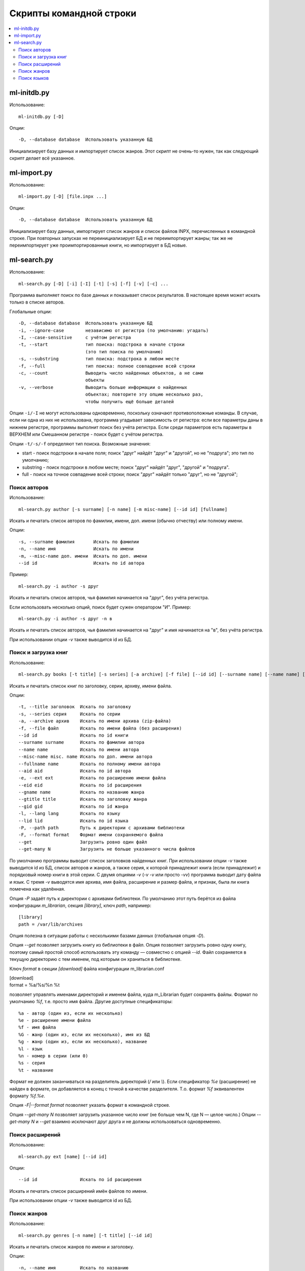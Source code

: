 
Скрипты командной строки
========================


.. contents::
   :local:

.. highlight:: none

ml-initdb.py
------------

Использование::

    ml-initdb.py [-D]

Опции::

    -D, --database database  Использовать указанную БД

Инициализирует базу данных и импортирует список жанров. Этот скрипт не
очень-то нужен, так как следующий скрипт делает всё указанное.


ml-import.py
------------

Использование::

    ml-import.py [-D] [file.inpx ...]

Опции::

    -D, --database database  Использовать указанную БД

Инициализирует базу данных, импортирует список жанров и список файлов
INPX, перечисленных в командной строке. При повторных запусках не
переинициализирует БД и не переимпортирует жанры; так же не
переимпортирует уже проимпортированные книги, но импортирует в БД новые.


ml-search.py
------------

Использование::

    ml-search.py [-D] [-i] [-I] [-t] [-s] [-f] [-v] [-c] ...

Программа выполняет поиск по базе данных и показывает список
результатов. В настоящее время может искать только в списке авторов.

Глобальные опции::

    -D, --database database  Использовать указанную БД
    -i, --ignore-case        независимо от регистра (по умолчанию: угадать)
    -I, --case-sensitive     с учётом регистра
    -t, --start              тип поиска: подстрока в начале строки
                             (это тип поиска по умолчанию)
    -s, --substring          тип поиска: подстрока в любом месте
    -f, --full               тип поиска: полное совпадение всей строки
    -c, --count              Выводить число найденных объектов, а не сами
                             объекты
    -v, --verbose            Выводить больше информации о найденных
                             объектах; повторите эту опцию несколько раз,
                             чтобы получить ещё больше деталей

Опции ``-i/-I`` не могут использованы одновременно, поскольку означают
противоположные команды. В случае, если ни одна из них не использована,
программа угадывает зависимость от регистра: если все параметры даны в
нижнем регистре, программы выполнит поиск без учёта регистра. Если среди
параметров есть параметры в ВЕРХНЕМ или Смешанном регистре - поиск будет
с учётом регистра.

Опции ``-t/-s/-f`` определяют тип поиска. Возможные значения:

* start - поиск подстроки в начале поля; поиск "друг" найдёт "друг" и
  "другой", но не "подруга"; это тип по умолчанию;
* substring - поиск подстроки в любом месте; поиск "друг" найдёт "друг",
  "другой" и "подруга".
* full - поиск на точное совпадение всей строки; поиск "друг" найдёт
  только "друг", но не "другой";


Поиск авторов
^^^^^^^^^^^^^

Использование::

    ml-search.py author [-s surname] [-n name] [-m misc-name] [--id id] [fullname]

Искать и печатать список авторов по фамилии, имени, доп. имени (обычно
отчеству) или полному имени.

Опции::

    -s, --surname фамилия       Искать по фамилии
    -n, --name имя              Искать по имени
    -m, --misc-name доп. имени  Искать по доп. имени
    --id id                     Искать по id автора

Пример::

    ml-search.py -i author -s друг

Искать и печатать список авторов, чья фамилия начинается на "друг", без
учёта регистра.

Если использовать несколько опций, поиск будет сужен оператором "И".
Пример::

    ml-search.py -i author -s друг -n в

Искать и печатать список авторов, чья фамилия начинается на "друг" и имя
начинается на "в", без учёта регистра.

При использовании опции `-v` также выводится id из БД.


Поиск и загрузка книг
^^^^^^^^^^^^^^^^^^^^^

Использование::

    ml-search.py books [-t title] [-s series] [-a archive] [-f file] [--id id] [--surname name] [--name name] [--misc-name name] [--fullname name] [--aid aid] [-e ext] [--eid eid] [--gname name] [--gtitle title] [--gid gid] [-l lang] [--lid lid] [-P path] [-F format] [--get] [--get-many N]

Искать и печатать список книг по заголовку, серии, архиву, имени файла.

Опции::

    -t, --title заголовок  Искать по заголовку
    -s, --series серия     Искать по серии
    -a, --archive архив    Искать по имени архива (zip-файла)
    -f, --file файл        Искать по имени файла (без расширения)
    --id id                Искать по id книги
    --surname surname      Искать по фамилии автора
    --name name            Искать по имени автора
    --misc-name misc. name Искать по доп. имени автора
    --fullname name        Искать по полному имени автора
    --aid aid              Искать по id автора
    -e, --ext ext          Искать по расширению имени файла
    --eid eid              Искать по id расширения
    --gname name           Искать по названию жанра
    --gtitle title         Искать по заголовку жанра
    --gid gid              Искать по id жанра
    -l, --lang lang        Искать по языку
    --lid lid              Искать по id языка
    -P, --path path        Путь к директории с архивами библиотеки
    -F, --format format    Формат имени сохраняемого файла
    --get                  Загрузить ровно один файл
    --get-many N           Загрузить не больше указанного числа файлов

По умолчанию программы выводит список заголовков найденных книг. При
использовании опции `-v` также выводится id из БД, список авторов и
жанров, а также серия, к которой принадлежит книга (если принадлежит) и
порядковый номер книги в этой серии. С двумя опциями `-v` (`-v -v` или
просто `-vv`) программа выводит дату файла и язык. С тремя `-v`
выводятся имя архива, имя файла, расширение и размер файла, и признак,
была ли книга помечена как удалённая.

Опция `-P` задаёт путь к директории с архивами библиотеки. По умолчанию
этот путь берётся из файла конфигурации `m_librarian`, секция
`[library]`, ключ `path`, например::

    [library]
    path = /var/lib/archives

Опция полезна в ситуации работы с несколькими базами данных (глобальная
опция `-D`).

Опция `--get` позволяет загрузить книгу из библиотеки в файл. Опция
позволяет загрузить ровно одну книгу, поэтому самый простой способ
использовать эту команду — совместно с опцией `--id`. Файл сохраняется в
текущую директорию с тем именем, под которым он храниться в библиотеке.

Ключ `format` в секции `[download]` файла конфигурации m_librarian.conf

|    [download]
|    format = %a/%s/%n %t

позволяет управлять именами директорий и именем файла, куда m_Librarian
будет сохранять файлы. Формат по умолчанию `%f`, т.е. просто имя файла.
Другие доступные спецификаторы::

    %a - автор (один из, если их несколько)
    %e - расширение имени файла
    %f - имя файла
    %G - жанр (один из, если их несколько), имя из БД
    %g - жанр (один из, если их несколько), название
    %l - язык
    %n - номер в серии (или 0)
    %s - серия
    %t - название

Формат не должен заканчиваться на разделитель директорий (`/` или `\\`).
Если спецификатор `%e` (расширение) не найден в формате, он добавляется
в конец с точкой в качестве разделителя. Т.о. формат `%f` эквивалентен
формату `%f.%e`.

Опция `-F|--format format` позволяет указать формат в командной строке.

Опция `--get-many N` позволяет загрузить указанное число книг (не больше
чем N, где N — целое число.) Опции `--get-many N` и `--get` взаимно
исключают друг друга и не должны использоваться одновременно.


Поиск расширений
^^^^^^^^^^^^^^^^

Использование::

    ml-search.py ext [name] [--id id]

Опции::

    --id id                Искать по id расширения

Искать и печатать список расширений имён файлов по имени.

При использовании опции `-v` также выводится id из БД.


Поиск жанров
^^^^^^^^^^^^

Использование::

    ml-search.py genres [-n name] [-t title] [--id id]

Искать и печатать список жанров по имени и заголовку.

Опции::

    -n, --name имя         Искать по названию
    -t, --title заголовок  Искать по заголовку
    --id id                Искать по id жанра

При использовании опции `-v` также выводится id из БД.


Поиск языков
^^^^^^^^^^^^

Использование::

    ml-search.py lang [name] [--id id]

Опции::

    --id id                Искать по id языка

Искать и печатать список языков по имени.

При использовании опции `-v` также выводится id из БД.

.. vim: set tw=72 :
